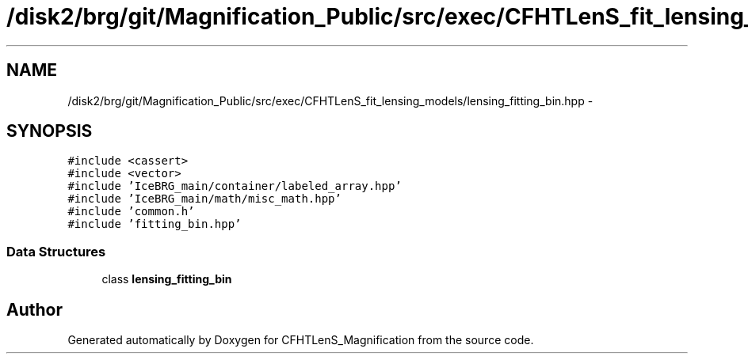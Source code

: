 .TH "/disk2/brg/git/Magnification_Public/src/exec/CFHTLenS_fit_lensing_models/lensing_fitting_bin.hpp" 3 "Tue Jul 7 2015" "Version 0.9.0" "CFHTLenS_Magnification" \" -*- nroff -*-
.ad l
.nh
.SH NAME
/disk2/brg/git/Magnification_Public/src/exec/CFHTLenS_fit_lensing_models/lensing_fitting_bin.hpp \- 
.SH SYNOPSIS
.br
.PP
\fC#include <cassert>\fP
.br
\fC#include <vector>\fP
.br
\fC#include 'IceBRG_main/container/labeled_array\&.hpp'\fP
.br
\fC#include 'IceBRG_main/math/misc_math\&.hpp'\fP
.br
\fC#include 'common\&.h'\fP
.br
\fC#include 'fitting_bin\&.hpp'\fP
.br

.SS "Data Structures"

.in +1c
.ti -1c
.RI "class \fBlensing_fitting_bin\fP"
.br
.in -1c
.SH "Author"
.PP 
Generated automatically by Doxygen for CFHTLenS_Magnification from the source code\&.

